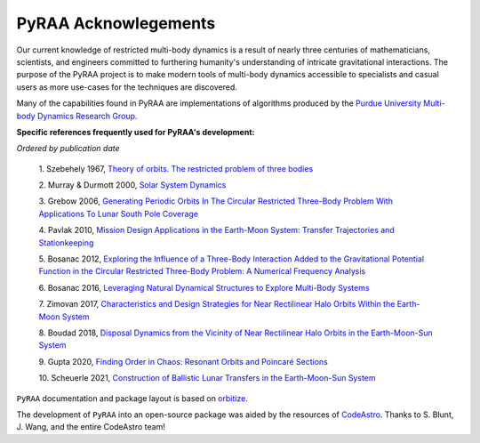 .. _acknowlegements:

PyRAA Acknowlegements
=====================

Our current knowledge of restricted multi-body dynamics is a result of nearly three centuries 
of mathematicians, scientists, and engineers committed to furthering humanity's understanding of 
intricate gravitational interactions. The purpose of the PyRAA project is to make modern tools of multi-body 
dynamics accessible to specialists and casual users as more use-cases for the techniques are discovered.

Many of the capabilities found in PyRAA are implementations of algorithms produced by the `Purdue University Multi-body Dynamics Research Group
<https://engineering.purdue.edu/people/kathleen.howell.1/Publications/publications.html>`_.

**Specific references frequently used for PyRAA's development:** 

*Ordered by publication date*

    1. Szebehely 1967, `Theory of orbits. The restricted problem of three bodies 
    <https://ui.adsabs.harvard.edu/abs/1967torp.book.....S/abstract>`_

    2. Murray & Durmott 2000, `Solar System Dynamics 
    <https://doi.org/10.1017/CBO9781139174817>`_

    3. Grebow 2006, `Generating Periodic Orbits In The Circular Restricted Three-Body Problem With Applications To Lunar South Pole Coverage
    <https://engineering.purdue.edu/people/kathleen.howell.1/Publications/masters/2006_Grebow.pdf>`_

    4. Pavlak 2010, `Mission Design Applications in the Earth-Moon System: Transfer Trajectories and Stationkeeping
    <https://engineering.purdue.edu/people/kathleen.howell.1/Publications/masters/2010_Pavlak.pdf>`_

    5. Bosanac 2012, `Exploring the Influence of a Three-Body Interaction Added to the Gravitational Potential Function in the Circular Restricted Three-Body Problem: A Numerical Frequency Analysis
    <https://engineering.purdue.edu/people/kathleen.howell.1/Publications/masters/2012_Bosanac.pdf>`_

    6. Bosanac 2016, `Leveraging Natural Dynamical Structures to Explore Multi-Body Systems
    <https://engineering.purdue.edu/people/kathleen.howell.1/Publications/dissertations/2016_Bosanac.pdf>`_

    7. Zimovan 2017, `Characteristics and Design Strategies for Near Rectilinear Halo Orbits Within the Earth-Moon System
    <https://engineering.purdue.edu/people/kathleen.howell.1/Publications/masters/2017_Zimovan.pdf>`_

    8. Boudad 2018, `Disposal Dynamics from the Vicinity of Near Rectilinear Halo Orbits in the Earth-Moon-Sun System
    <https://engineering.purdue.edu/people/kathleen.howell.1/Publications/masters/2018_Boudad.pdf>`_

    9. Gupta 2020, `Finding Order in Chaos: Resonant Orbits and Poincaré Sections
    <https://engineering.purdue.edu/people/kathleen.howell.1/Publications/masters/2020_Gupta.pdf>`_

    10. Scheuerle 2021, `Construction of Ballistic Lunar Transfers in the Earth-Moon-Sun System 
    <https://engineering.purdue.edu/people/kathleen.howell.1/Publications/masters/2021_Scheuerle.pdf>`_


``PyRAA`` documentation and package layout is based on `orbitize <https://github.com/sblunt/orbitize>`_.

The development of ``PyRAA`` into an open-source package was aided by the resources of `CodeAstro <https://semaphorep.github.io/codeastro/>`_. 
Thanks to S. Blunt, J. Wang, and the entire CodeAstro team!